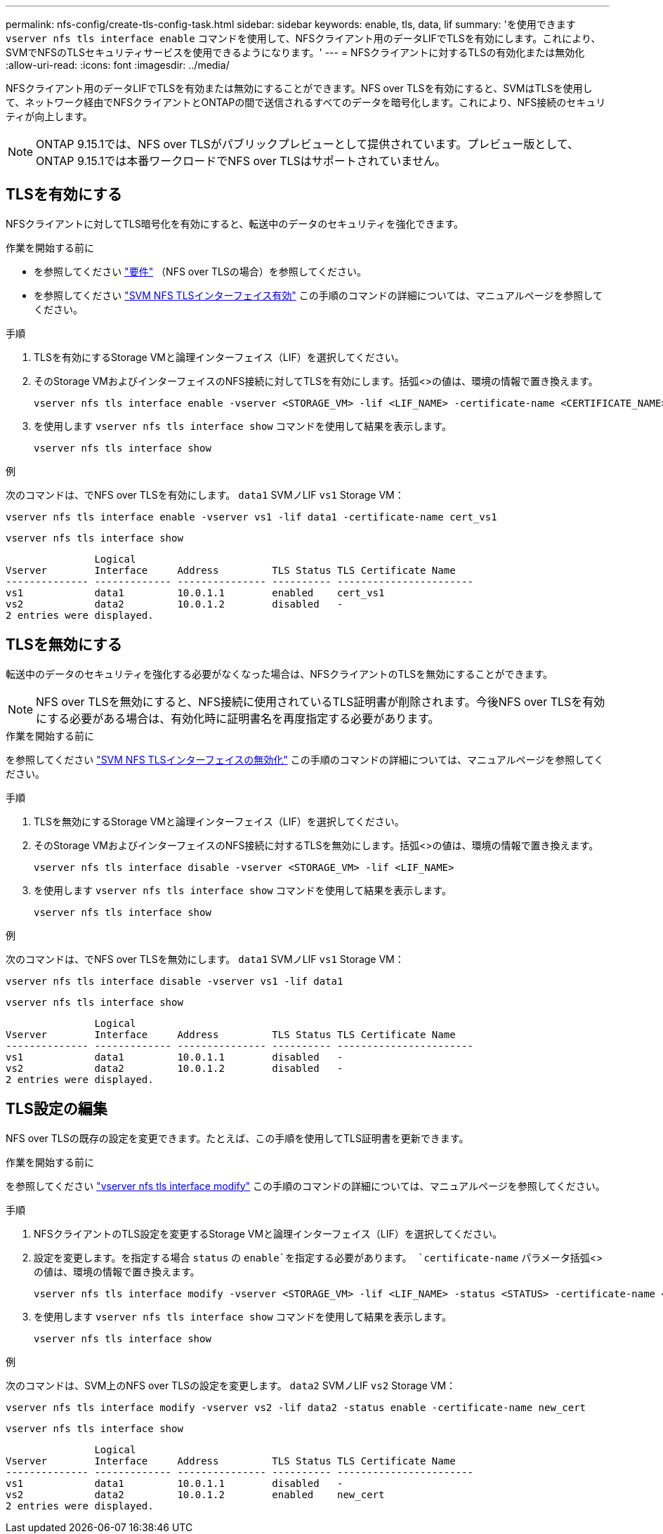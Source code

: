 ---
permalink: nfs-config/create-tls-config-task.html 
sidebar: sidebar 
keywords: enable, tls, data, lif 
summary: 'を使用できます `vserver nfs tls interface enable` コマンドを使用して、NFSクライアント用のデータLIFでTLSを有効にします。これにより、SVMでNFSのTLSセキュリティサービスを使用できるようになります。' 
---
= NFSクライアントに対するTLSの有効化または無効化
:allow-uri-read: 
:icons: font
:imagesdir: ../media/


[role="lead"]
NFSクライアント用のデータLIFでTLSを有効または無効にすることができます。NFS over TLSを有効にすると、SVMはTLSを使用して、ネットワーク経由でNFSクライアントとONTAPの間で送信されるすべてのデータを暗号化します。これにより、NFS接続のセキュリティが向上します。


NOTE: ONTAP 9.15.1では、NFS over TLSがパブリックプレビューとして提供されています。プレビュー版として、ONTAP 9.15.1では本番ワークロードでNFS over TLSはサポートされていません。



== TLSを有効にする

NFSクライアントに対してTLS暗号化を有効にすると、転送中のデータのセキュリティを強化できます。

.作業を開始する前に
* を参照してください link:tls-nfs-strong-security-concept.html["要件"^] （NFS over TLSの場合）を参照してください。
* を参照してください https://docs.netapp.com/us-en/ontap-cli-9151/vserver-nfs-tls-interface-enable.html["SVM NFS TLSインターフェイス有効"^] この手順のコマンドの詳細については、マニュアルページを参照してください。


.手順
. TLSを有効にするStorage VMと論理インターフェイス（LIF）を選択してください。
. そのStorage VMおよびインターフェイスのNFS接続に対してTLSを有効にします。括弧<>の値は、環境の情報で置き換えます。
+
[source, console]
----
vserver nfs tls interface enable -vserver <STORAGE_VM> -lif <LIF_NAME> -certificate-name <CERTIFICATE_NAME>
----
. を使用します `vserver nfs tls interface show` コマンドを使用して結果を表示します。
+
[source, console]
----
vserver nfs tls interface show
----


.例
次のコマンドは、でNFS over TLSを有効にします。 `data1` SVMノLIF `vs1` Storage VM：

[source, console]
----
vserver nfs tls interface enable -vserver vs1 -lif data1 -certificate-name cert_vs1
----
[source, console]
----
vserver nfs tls interface show
----
....
               Logical
Vserver        Interface     Address         TLS Status TLS Certificate Name
-------------- ------------- --------------- ---------- -----------------------
vs1            data1         10.0.1.1        enabled    cert_vs1
vs2            data2         10.0.1.2        disabled   -
2 entries were displayed.
....


== TLSを無効にする

転送中のデータのセキュリティを強化する必要がなくなった場合は、NFSクライアントのTLSを無効にすることができます。


NOTE: NFS over TLSを無効にすると、NFS接続に使用されているTLS証明書が削除されます。今後NFS over TLSを有効にする必要がある場合は、有効化時に証明書名を再度指定する必要があります。

.作業を開始する前に
を参照してください https://docs.netapp.com/us-en/ontap-cli-9151/vserver-nfs-tls-interface-disable.html["SVM NFS TLSインターフェイスの無効化"^] この手順のコマンドの詳細については、マニュアルページを参照してください。

.手順
. TLSを無効にするStorage VMと論理インターフェイス（LIF）を選択してください。
. そのStorage VMおよびインターフェイスのNFS接続に対するTLSを無効にします。括弧<>の値は、環境の情報で置き換えます。
+
[source, console]
----
vserver nfs tls interface disable -vserver <STORAGE_VM> -lif <LIF_NAME>
----
. を使用します `vserver nfs tls interface show` コマンドを使用して結果を表示します。
+
[source, console]
----
vserver nfs tls interface show
----


.例
次のコマンドは、でNFS over TLSを無効にします。 `data1` SVMノLIF `vs1` Storage VM：

[source, console]
----
vserver nfs tls interface disable -vserver vs1 -lif data1
----
[source, console]
----
vserver nfs tls interface show
----
....
               Logical
Vserver        Interface     Address         TLS Status TLS Certificate Name
-------------- ------------- --------------- ---------- -----------------------
vs1            data1         10.0.1.1        disabled   -
vs2            data2         10.0.1.2        disabled   -
2 entries were displayed.
....


== TLS設定の編集

NFS over TLSの既存の設定を変更できます。たとえば、この手順を使用してTLS証明書を更新できます。

.作業を開始する前に
を参照してください https://docs.netapp.com/us-en/ontap-cli-9151/vserver-nfs-tls-interface-modify.html["vserver nfs tls interface modify"^] この手順のコマンドの詳細については、マニュアルページを参照してください。

.手順
. NFSクライアントのTLS設定を変更するStorage VMと論理インターフェイス（LIF）を選択してください。
. 設定を変更します。を指定する場合 `status` の `enable`を指定する必要があります。 `certificate-name` パラメータ括弧<>の値は、環境の情報で置き換えます。
+
[source, console]
----
vserver nfs tls interface modify -vserver <STORAGE_VM> -lif <LIF_NAME> -status <STATUS> -certificate-name <CERTIFICATE_NAME>
----
. を使用します `vserver nfs tls interface show` コマンドを使用して結果を表示します。
+
[source, console]
----
vserver nfs tls interface show
----


.例
次のコマンドは、SVM上のNFS over TLSの設定を変更します。 `data2` SVMノLIF `vs2` Storage VM：

[source, console]
----
vserver nfs tls interface modify -vserver vs2 -lif data2 -status enable -certificate-name new_cert
----
[source, console]
----
vserver nfs tls interface show
----
....
               Logical
Vserver        Interface     Address         TLS Status TLS Certificate Name
-------------- ------------- --------------- ---------- -----------------------
vs1            data1         10.0.1.1        disabled   -
vs2            data2         10.0.1.2        enabled    new_cert
2 entries were displayed.
....